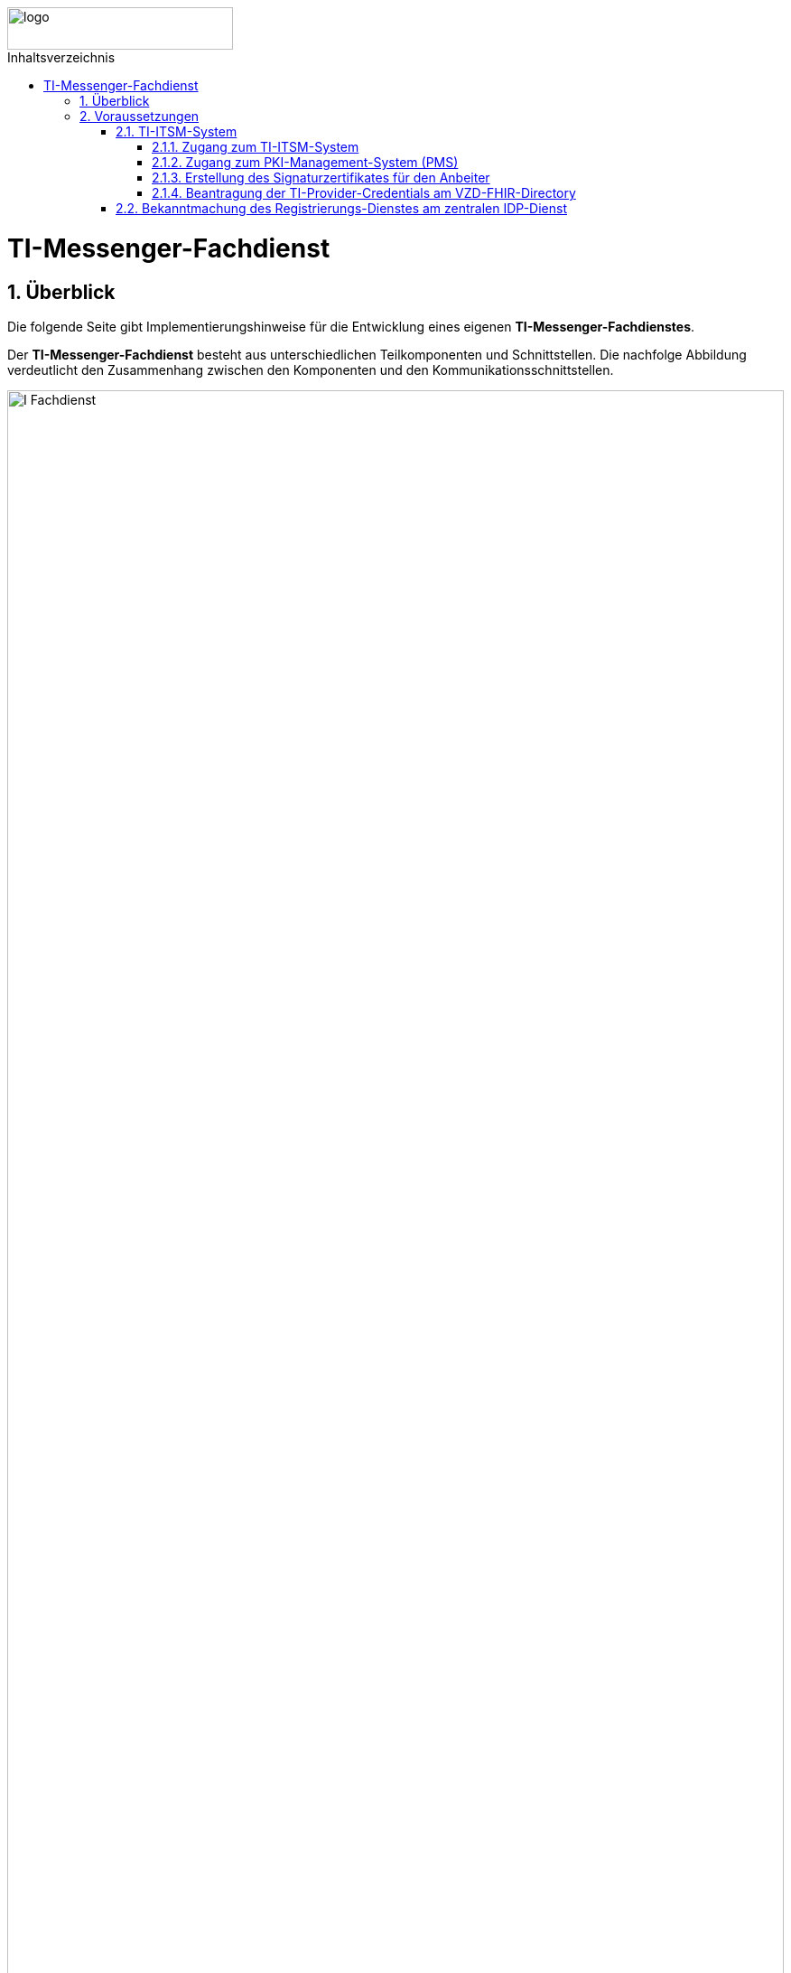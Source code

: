 ifdef::env-github[]
:tip-caption: :bulb:
:note-caption: :information_source:
:important-caption: :heavy_exclamation_mark:
:caution-caption: :fire:
:warning-caption: :warning:
endif::[]

:imagesdir: ../../images
:toc: macro
:toclevels: 5
:toc-title: Inhaltsverzeichnis
:numbered:

image::meta/gematik.png[logo,width=250,height=47,role=right]

toc::[]
= TI-Messenger-Fachdienst
== Überblick
Die folgende Seite gibt Implementierungshinweise für die Entwicklung eines eigenen *TI-Messenger-Fachdienstes*.

Der *TI-Messenger-Fachdienst* besteht aus unterschiedlichen Teilkomponenten und Schnittstellen. Die nachfolge Abbildung verdeutlicht den Zusammenhang zwischen den Komponenten und den Kommunikationsschnittstellen. 

image::I_Fachdienst.png[width="100%"]

Der *TI-Messenger-Fachdienst* besteht aus den folgenden Teilkomponenten :  

* link:Registrierungsdienst.adoc[Registrierungs-Dienst], 

* link:MessengerService.adoc[Messenger-Service],

* link:https://spec.matrix.org/v1.3/push-gateway-api/[Push-Gateway] 

NOTE: Die Teilkomponente *Push-Gateway* ist nach der oben genannten Matrix Spezifikation zu implementieren und wird deshalb in dieser Implementierungshilfe nicht detaillierter beschrieben.

== Voraussetzungen 
=== TI-ITSM-System
==== Zugang zum TI-ITSM-System
Die gematik stellt ein IT Service Management System für die TI-Anbieter zur Verfügung (TI-ITSM-System). Über das TI-ITSM-System ist es unter anderem möglich, Service-Requests für Anbieter eines *TI-Messenger-Dienstes* zu stellen. Dies ist im Kontext des *TI-Messenger-Dienstes* für die folgenden Punkte notwendig:

* für den Zugang zum PKI-Management-System (PMS), +
* Erstellung des Signaturzertifikates für den Anbeiter des *TI-Messenger-Dienstes*, +
* für die Beantragung der `TI-Provider-Credentials` für die Anbieterschnittstelle des *VZD-FHIR-Directory* und +
* die Registrierung des *Registrierungs-Dienstes* beim zentralen *IDP-Dienst* der gematik. 

Hierfür ist es erforderlich, dass sich ein Anbieter eines *TI-Messenger-Dienstes* beim TI-ITSM-System ongeboardet wird. Weitere Information können dem im https://fachportal.gematik.de/anwendungen/ti-messenger[Fachportal] bereitgestelltem Welcome Package (Schritt 4) entnommen werden. Das TI-ITSM-System ist unter der folgenden Internetseite erreichbar: https://www.ti-itsm.de

==== Zugang zum PKI-Management-System (PMS)
Um das Signaturzertifikat (welches für die Signatur des `RegService-OpenID-Token` benötigt wird) abrufen zu können, müssen vorher ein Benutzeraccount und Berechtigungen über weitere Service-Requests für die Organisation und den Benutzer (nur Root-User) im TI-ITSM-System beantragt werden. Weitere Information können dem im https://fachportal.gematik.de/anwendungen/ti-messenger[Fachportal] bereitgestelltem Welcome Package (Schritt 6) entnommen werden.

Zugang zum PMS:

* RU/TU: https://www-testref.tms.ti-dienste.de
* PU: https://auth.ti-dienste.de/my.policy

==== Erstellung des Signaturzertifikates für den Anbeiter
Für die Signierung eines `RegService-OpenID-Token` durch den *Registrierungs-Dienst* eines *TI-Messenger-Fachdienstes* wird ein Signaturzertifikat der PKI der Telematikinfrastruktur benötigt. Das Zertifikat muss den Typ `C.FD.SIG` und die technische Rolle `oid_tim` haben. Die Beantragung des Signaturzertifikates erfolg über das TI-ITSM-System und ist anschließend über das PMS abrufbar. Weitere Information können dem im https://fachportal.gematik.de/anwendungen/ti-messenger[Fachportal] bereitgestelltem Welcome Package (Schritt 6) entnommen werden.


==== Beantragung der TI-Provider-Credentials am VZD-FHIR-Directory
Initial muss der Anbieter eines *TI-Messenger-Dienstes* `TI-Provider-Credentials` für den Zugriff auf den Endpunkt `/tim-provider-services` des *FHIR-Proxy* beantragen. Die TIM-Provider-Services-Zugangsdaten erhält der Anbieter über eine weitere Serviceanfrage im gematik TI-ITSM-System. Hierbei muss das Signaturzertifikat bei der Beantragung mit übergeben werden. Dadurch wird sichergestellt, dass nur registrierte Anbieter eines *TI-Messenger-Dienstes* `RegService-OpenID-Token` am `/owner-authenticate`-Endpunkt des *Auth-Service* des *VZD-FHIR-Directory* gegen ein `owner-accesstoken` eintauschen können.

=== Bekanntmachung des Registrierungs-Dienstes am zentralen IDP-Dienst

Es besteht bereits eine abgeschlossene Scope-Registrierung am zentralen *IDP-Dienst* für den *TI-Messenger-Dienst*. Daher ist es nur erforderlich ber der gematik eine `client_id` für den *Registrierungs-Dienst* zu beantragen. Hierfür benötigt die gematik im Registrierungsformular die `redirect_uri` des *Registrierungs-Dienstes*, die zu der `client_id` registriert wird. Das Registrierungsformular kann unter idp-registrierung@gematik.de angefragt werden. Nach der Registrierung erhält der Anbieter die registrierte `client_id` sowie den Download-Endpunkt des Discovery Documentes des zentralen *IDP-Dienstes*. Weitere Information können dem im https://fachportal.gematik.de/anwendungen/ti-messenger[Fachportal] bereitgestelltem Welcome Package (Schritt 5) entnommen werden.



